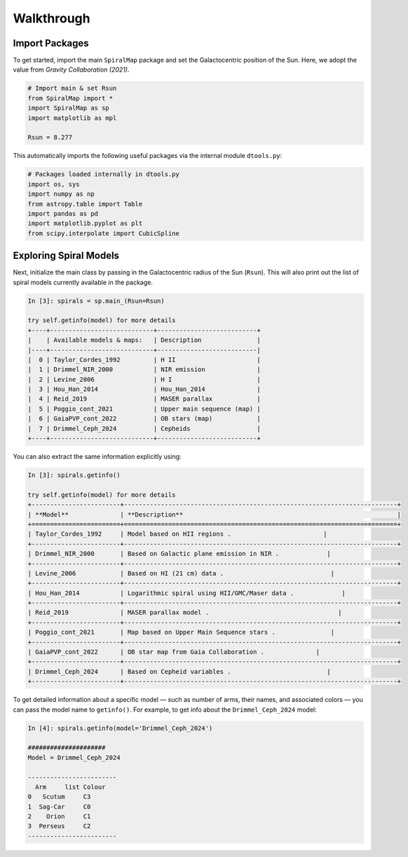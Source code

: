 Walkthrough
===========

Import Packages
---------------

To get started, import the main ``SpiralMap`` package and set the Galactocentric position of the Sun.  
Here, we adopt the value from *Gravity Collaboration (2021)*.

.. code-block:: python

    # Import main & set Rsun
    from SpiralMap import *
    import SpiralMap as sp
    import matplotlib as mpl

    Rsun = 8.277

This automatically imports the following useful packages via the internal module ``dtools.py``:

.. code-block:: python

    # Packages loaded internally in dtools.py
    import os, sys
    import numpy as np
    from astropy.table import Table
    import pandas as pd
    import matplotlib.pyplot as plt
    from scipy.interpolate import CubicSpline

Exploring Spiral Models
------------------------

Next, initialize the main class by passing in the Galactocentric radius of the Sun (``Rsun``).  
This will also print out the list of spiral models currently available in the package.

.. code-block:: python

    In [3]: spirals = sp.main_(Rsun=Rsun)

    try self.getinfo(model) for more details
    +----+----------------------------+---------------------------+
    |    | Available models & maps:   | Description               |
    |----+----------------------------+---------------------------|
    |  0 | Taylor_Cordes_1992         | H II                      |
    |  1 | Drimmel_NIR_2000           | NIR emission              |
    |  2 | Levine_2006                | H I                       |
    |  3 | Hou_Han_2014               | Hou_Han_2014              |
    |  4 | Reid_2019                  | MASER parallax            |
    |  5 | Poggio_cont_2021           | Upper main sequence (map) |
    |  6 | GaiaPVP_cont_2022          | OB stars (map)            |
    |  7 | Drimmel_Ceph_2024          | Cepheids                  |
    +----+----------------------------+---------------------------+

You can also extract the same information explicitly using:

.. code-block:: python

    In [3]: spirals.getinfo()

    try self.getinfo(model) for more details
    +------------------------+--------------------------------------------------------------------------+
    | **Model**              | **Description**                                                          |
    +========================+==========================================================================+
    | Taylor_Cordes_1992     | Model based on HII regions .                         |
    +------------------------+--------------------------------------------------------------------------+
    | Drimmel_NIR_2000       | Based on Galactic plane emission in NIR .             |
    +------------------------+--------------------------------------------------------------------------+
    | Levine_2006            | Based on HI (21 cm) data .                             |
    +------------------------+--------------------------------------------------------------------------+
    | Hou_Han_2014           | Logarithmic spiral using HII/GMC/Maser data .             |
    +------------------------+--------------------------------------------------------------------------+
    | Reid_2019              | MASER parallax model .                                   |
    +------------------------+--------------------------------------------------------------------------+
    | Poggio_cont_2021       | Map based on Upper Main Sequence stars .               |
    +------------------------+--------------------------------------------------------------------------+
    | GaiaPVP_cont_2022      | OB star map from Gaia Collaboration .              |
    +------------------------+--------------------------------------------------------------------------+
    | Drimmel_Ceph_2024      | Based on Cepheid variables .                          |
    +------------------------+--------------------------------------------------------------------------+


To get detailed information about a specific model — such as number of arms, their names, and associated colors — you can pass the model name to ``getinfo()``.  
For example, to get info about the ``Drimmel_Ceph_2024`` model:

.. code-block:: python

    In [4]: spirals.getinfo(model='Drimmel_Ceph_2024')

    #####################
    Model = Drimmel_Ceph_2024

    ------------------------
      Arm     list Colour
    0   Scutum     C3
    1  Sag-Car     C0
    2    Orion     C1
    3  Perseus     C2
    ------------------------
